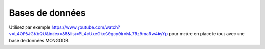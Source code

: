 ****************
Bases de données
****************

.. todo:: à faire

Utilisez par exemple `<https://www.youtube.com/watch?v=L4OP8JGKbQU&index=35&list=PL4cUxeGkcC9gcy9lrvMJ75z9maRw4byYp>`_
pour mettre en place le tout avec une base de données MONGODB.
